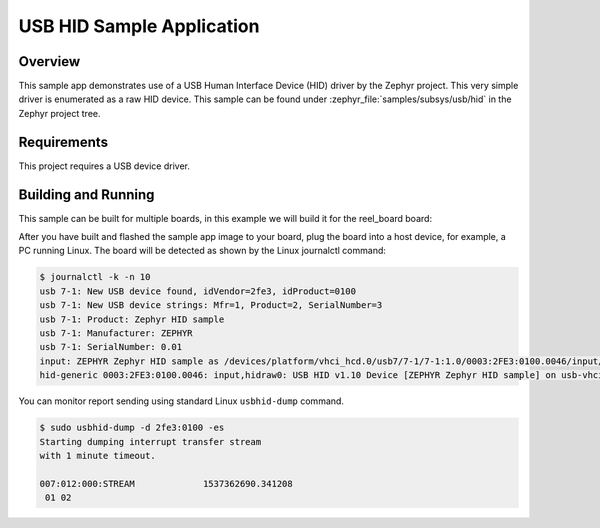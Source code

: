 .. _usb_hid:

USB HID Sample Application
##########################

Overview
********

This sample app demonstrates use of a USB Human Interface Device (HID) driver
by the Zephyr project.  This very simple driver is enumerated as a raw HID
device. This sample can be found under :zephyr_file:`samples/subsys/usb/hid` in the
Zephyr project tree.

Requirements
************

This project requires a USB device driver.

Building and Running
********************

This sample can be built for multiple boards, in this example we will build it
for the reel_board board:

.. zephyr-app-commands::
   :zephyr-app: samples/subsys/usb/hid
   :board: reel_board
   :goals: build
   :compact:

After you have built and flashed the sample app image to your board, plug the
board into a host device, for example, a PC running Linux.
The board will be detected as shown by the Linux journalctl command:

.. code-block:: console

    $ journalctl -k -n 10
    usb 7-1: New USB device found, idVendor=2fe3, idProduct=0100
    usb 7-1: New USB device strings: Mfr=1, Product=2, SerialNumber=3
    usb 7-1: Product: Zephyr HID sample
    usb 7-1: Manufacturer: ZEPHYR
    usb 7-1: SerialNumber: 0.01
    input: ZEPHYR Zephyr HID sample as /devices/platform/vhci_hcd.0/usb7/7-1/7-1:1.0/0003:2FE3:0100.0046/input/input81
    hid-generic 0003:2FE3:0100.0046: input,hidraw0: USB HID v1.10 Device [ZEPHYR Zephyr HID sample] on usb-vhci_hcd.0-1/input0

You can monitor report sending using standard Linux ``usbhid-dump`` command.

.. code-block:: console

    $ sudo usbhid-dump -d 2fe3:0100 -es
    Starting dumping interrupt transfer stream
    with 1 minute timeout.

    007:012:000:STREAM             1537362690.341208
     01 02
